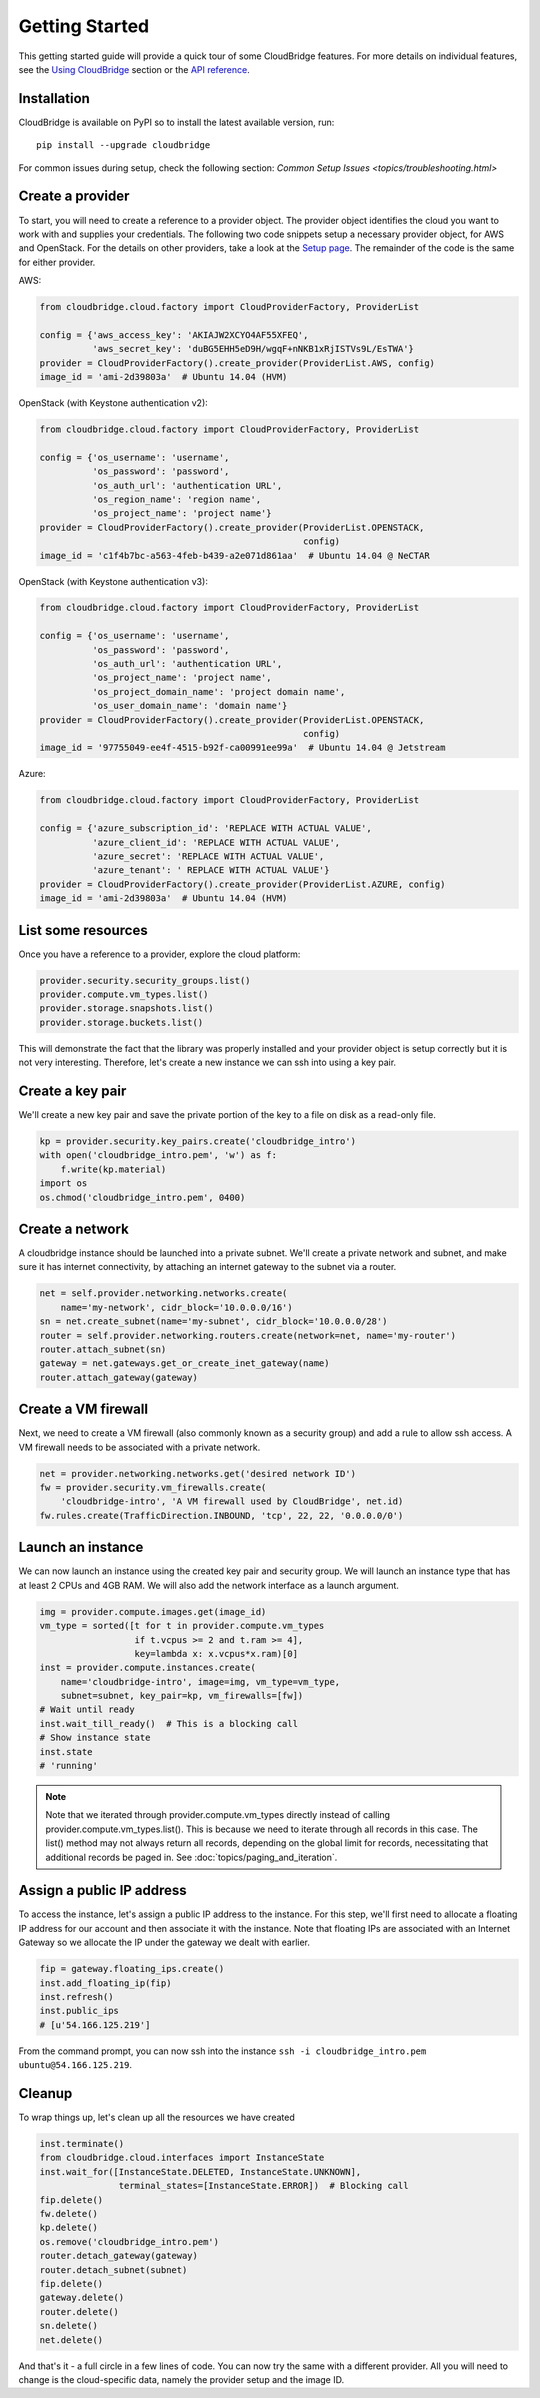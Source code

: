 Getting Started
===============
This getting started guide will provide a quick tour of some CloudBridge
features. For more details on individual features, see the
`Using CloudBridge <topics/overview.html>`_ section or the
`API reference <api_docs/ref.html>`_.

Installation
------------
CloudBridge is available on PyPI so to install the latest available version,
run::

    pip install --upgrade cloudbridge
    
For common issues during setup, check the following section:
`Common Setup Issues <topics/troubleshooting.html>`

Create a provider
-----------------
To start, you will need to create a reference to a provider object. The
provider object identifies the cloud you want to work with and supplies your
credentials. The following two code snippets setup a necessary provider object,
for AWS and OpenStack. For the details on other providers, take a look at the
`Setup page <topics/setup.html>`_. The remainder of the code is the same for
either provider.

AWS:

.. code-block:: python

    from cloudbridge.cloud.factory import CloudProviderFactory, ProviderList

    config = {'aws_access_key': 'AKIAJW2XCYO4AF55XFEQ',
              'aws_secret_key': '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'}
    provider = CloudProviderFactory().create_provider(ProviderList.AWS, config)
    image_id = 'ami-2d39803a'  # Ubuntu 14.04 (HVM)

OpenStack (with Keystone authentication v2):

.. code-block:: python

    from cloudbridge.cloud.factory import CloudProviderFactory, ProviderList

    config = {'os_username': 'username',
              'os_password': 'password',
              'os_auth_url': 'authentication URL',
              'os_region_name': 'region name',
              'os_project_name': 'project name'}
    provider = CloudProviderFactory().create_provider(ProviderList.OPENSTACK,
                                                      config)
    image_id = 'c1f4b7bc-a563-4feb-b439-a2e071d861aa'  # Ubuntu 14.04 @ NeCTAR

OpenStack (with Keystone authentication v3):

.. code-block:: python

    from cloudbridge.cloud.factory import CloudProviderFactory, ProviderList

    config = {'os_username': 'username',
              'os_password': 'password',
              'os_auth_url': 'authentication URL',
              'os_project_name': 'project name',
              'os_project_domain_name': 'project domain name',
              'os_user_domain_name': 'domain name'}
    provider = CloudProviderFactory().create_provider(ProviderList.OPENSTACK,
                                                      config)
    image_id = '97755049-ee4f-4515-b92f-ca00991ee99a'  # Ubuntu 14.04 @ Jetstream

Azure:

.. code-block:: python

    from cloudbridge.cloud.factory import CloudProviderFactory, ProviderList

    config = {'azure_subscription_id': 'REPLACE WITH ACTUAL VALUE',
              'azure_client_id': 'REPLACE WITH ACTUAL VALUE',
              'azure_secret': 'REPLACE WITH ACTUAL VALUE',
              'azure_tenant': ' REPLACE WITH ACTUAL VALUE'}
    provider = CloudProviderFactory().create_provider(ProviderList.AZURE, config)
    image_id = 'ami-2d39803a'  # Ubuntu 14.04 (HVM)


List some resources
-------------------
Once you have a reference to a provider, explore the cloud platform:

.. code-block:: python

    provider.security.security_groups.list()
    provider.compute.vm_types.list()
    provider.storage.snapshots.list()
    provider.storage.buckets.list()

This will demonstrate the fact that the library was properly installed and your
provider object is setup correctly but it is not very interesting. Therefore,
let's create a new instance we can ssh into using a key pair.

Create a key pair
-----------------
We'll create a new key pair and save the private portion of the key to a file
on disk as a read-only file.

.. code-block:: python

    kp = provider.security.key_pairs.create('cloudbridge_intro')
    with open('cloudbridge_intro.pem', 'w') as f:
        f.write(kp.material)
    import os
    os.chmod('cloudbridge_intro.pem', 0400)

Create a network
----------------
A cloudbridge instance should be launched into a private subnet. We'll create
a private network and subnet, and make sure it has internet connectivity, by
attaching an internet gateway to the subnet via a router.

.. code-block:: python

    net = self.provider.networking.networks.create(
        name='my-network', cidr_block='10.0.0.0/16')
    sn = net.create_subnet(name='my-subnet', cidr_block='10.0.0.0/28')
    router = self.provider.networking.routers.create(network=net, name='my-router')
    router.attach_subnet(sn)
    gateway = net.gateways.get_or_create_inet_gateway(name)
    router.attach_gateway(gateway)


Create a VM firewall
--------------------
Next, we need to create a VM firewall (also commonly known as a security group)
and add a rule to allow ssh access. A VM firewall needs to be associated with
a private network.

.. code-block:: python

    net = provider.networking.networks.get('desired network ID')
    fw = provider.security.vm_firewalls.create(
        'cloudbridge-intro', 'A VM firewall used by CloudBridge', net.id)
    fw.rules.create(TrafficDirection.INBOUND, 'tcp', 22, 22, '0.0.0.0/0')

Launch an instance
------------------
We can now launch an instance using the created key pair and security group.
We will launch an instance type that has at least 2 CPUs and 4GB RAM. We will
also add the network interface as a launch argument.

.. code-block:: python

    img = provider.compute.images.get(image_id)
    vm_type = sorted([t for t in provider.compute.vm_types
                      if t.vcpus >= 2 and t.ram >= 4],
                      key=lambda x: x.vcpus*x.ram)[0]
    inst = provider.compute.instances.create(
        name='cloudbridge-intro', image=img, vm_type=vm_type,
        subnet=subnet, key_pair=kp, vm_firewalls=[fw])
    # Wait until ready
    inst.wait_till_ready()  # This is a blocking call
    # Show instance state
    inst.state
    # 'running'

.. note ::

   Note that we iterated through provider.compute.vm_types directly
   instead of calling provider.compute.vm_types.list(). This is
   because we need to iterate through all records in this case. The list()
   method may not always return all records, depending on the global limit
   for records, necessitating that additional records be paged in. See
   :doc:`topics/paging_and_iteration`.

Assign a public IP address
--------------------------
To access the instance, let's assign a public IP address to the instance. For
this step, we'll first need to allocate a floating IP address for our account
and then associate it with the instance. Note that floating IPs are associated
with an Internet Gateway so we allocate the IP under the gateway we dealt with
earlier.

.. code-block:: python

    fip = gateway.floating_ips.create()
    inst.add_floating_ip(fip)
    inst.refresh()
    inst.public_ips
    # [u'54.166.125.219']

From the command prompt, you can now ssh into the instance
``ssh -i cloudbridge_intro.pem ubuntu@54.166.125.219``.

Cleanup
-------
To wrap things up, let's clean up all the resources we have created

.. code-block:: python

    inst.terminate()
    from cloudbridge.cloud.interfaces import InstanceState
    inst.wait_for([InstanceState.DELETED, InstanceState.UNKNOWN],
                   terminal_states=[InstanceState.ERROR])  # Blocking call
    fip.delete()
    fw.delete()
    kp.delete()
    os.remove('cloudbridge_intro.pem')
    router.detach_gateway(gateway)
    router.detach_subnet(subnet)
    fip.delete()
    gateway.delete()
    router.delete()
    sn.delete()
    net.delete()

And that's it - a full circle in a few lines of code. You can now try
the same with a different provider. All you will need to change is the
cloud-specific data, namely the provider setup and the image ID.
